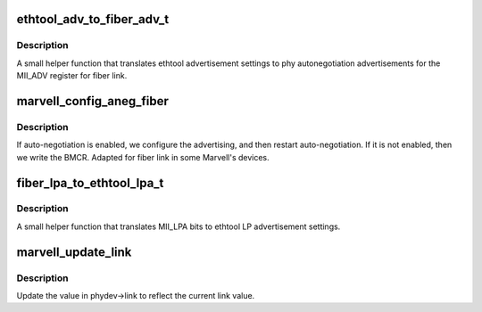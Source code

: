 .. -*- coding: utf-8; mode: rst -*-
.. src-file: drivers/net/phy/marvell.c

.. _`ethtool_adv_to_fiber_adv_t`:

ethtool_adv_to_fiber_adv_t
==========================

.. c:function:: u32 ethtool_adv_to_fiber_adv_t(u32 ethadv)

    :param ethadv:
        the ethtool advertisement settings
    :type ethadv: u32

.. _`ethtool_adv_to_fiber_adv_t.description`:

Description
-----------

A small helper function that translates ethtool advertisement
settings to phy autonegotiation advertisements for the
MII_ADV register for fiber link.

.. _`marvell_config_aneg_fiber`:

marvell_config_aneg_fiber
=========================

.. c:function:: int marvell_config_aneg_fiber(struct phy_device *phydev)

    restart auto-negotiation or write BMCR

    :param phydev:
        target phy_device struct
    :type phydev: struct phy_device \*

.. _`marvell_config_aneg_fiber.description`:

Description
-----------

If auto-negotiation is enabled, we configure the
advertising, and then restart auto-negotiation.  If it is not
enabled, then we write the BMCR. Adapted for fiber link in
some Marvell's devices.

.. _`fiber_lpa_to_ethtool_lpa_t`:

fiber_lpa_to_ethtool_lpa_t
==========================

.. c:function:: u32 fiber_lpa_to_ethtool_lpa_t(u32 lpa)

    :param lpa:
        value of the MII_LPA register for fiber link
    :type lpa: u32

.. _`fiber_lpa_to_ethtool_lpa_t.description`:

Description
-----------

A small helper function that translates MII_LPA
bits to ethtool LP advertisement settings.

.. _`marvell_update_link`:

marvell_update_link
===================

.. c:function:: int marvell_update_link(struct phy_device *phydev, int fiber)

    update link status in real time in \ ``phydev``\ 

    :param phydev:
        target phy_device struct
    :type phydev: struct phy_device \*

    :param fiber:
        *undescribed*
    :type fiber: int

.. _`marvell_update_link.description`:

Description
-----------

Update the value in phydev->link to reflect the
current link value.

.. This file was automatic generated / don't edit.

